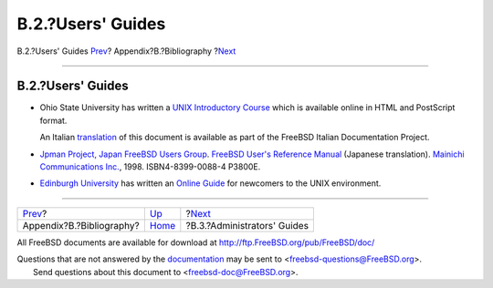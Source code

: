 ==================
B.2.?Users' Guides
==================

.. raw:: html

   <div class="navheader">

B.2.?Users' Guides
`Prev <bibliography.html>`__?
Appendix?B.?Bibliography
?\ `Next <bibliography-adminguides.html>`__

--------------

.. raw:: html

   </div>

.. raw:: html

   <div class="sect1">

.. raw:: html

   <div class="titlepage" xmlns="">

.. raw:: html

   <div>

.. raw:: html

   <div>

B.2.?Users' Guides
------------------

.. raw:: html

   </div>

.. raw:: html

   </div>

.. raw:: html

   </div>

.. raw:: html

   <div class="itemizedlist">

-  Ohio State University has written a `UNIX Introductory
   Course <http://www.cs.duke.edu/csl/docs/unix_course/>`__ which is
   available online in HTML and PostScript format.

   An Italian
   `translation <../../../../doc/it_IT.ISO8859-15/books/unix-introduction/index.html>`__
   of this document is available as part of the FreeBSD Italian
   Documentation Project.

-  `Jpman Project, Japan FreeBSD Users
   Group <http://www.jp.FreeBSD.org/>`__. `FreeBSD User's Reference
   Manual <http://www.pc.mycom.co.jp/FreeBSD/urm.html>`__ (Japanese
   translation). `Mainichi Communications
   Inc. <http://www.pc.mycom.co.jp/>`__, 1998. ISBN4-8399-0088-4 P3800E.

-  `Edinburgh University <http://www.ed.ac.uk/>`__ has written an
   `Online Guide <http://unixhelp.ed.ac.uk/>`__ for newcomers to the
   UNIX environment.

.. raw:: html

   </div>

.. raw:: html

   </div>

.. raw:: html

   <div class="navfooter">

--------------

+---------------------------------+------------------------------+-----------------------------------------------+
| `Prev <bibliography.html>`__?   | `Up <bibliography.html>`__   | ?\ `Next <bibliography-adminguides.html>`__   |
+---------------------------------+------------------------------+-----------------------------------------------+
| Appendix?B.?Bibliography?       | `Home <index.html>`__        | ?B.3.?Administrators' Guides                  |
+---------------------------------+------------------------------+-----------------------------------------------+

.. raw:: html

   </div>

All FreeBSD documents are available for download at
http://ftp.FreeBSD.org/pub/FreeBSD/doc/

| Questions that are not answered by the
  `documentation <http://www.FreeBSD.org/docs.html>`__ may be sent to
  <freebsd-questions@FreeBSD.org\ >.
|  Send questions about this document to <freebsd-doc@FreeBSD.org\ >.
